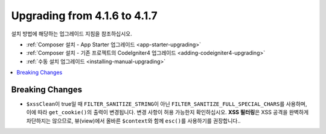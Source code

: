 #############################
Upgrading from 4.1.6 to 4.1.7
#############################

설치 방법에 해당하는 업그레이드 지침을 참조하십시오.

- :ref:`Composer 설치 - App Starter 업그레이드 <app-starter-upgrading>`
- :ref:`Composer 설치 - 기존 프로젝트의 CodeIgniter4 업그레이드 <adding-codeigniter4-upgrading>`
- :ref:`수동 설치 업그레이드 <installing-manual-upgrading>`

.. contents::
    :local:
    :depth: 2

Breaking Changes
****************

- ``$xssClean``\ 이 true일 때 ``FILTER_SANITIZE_STRING``\ 이 아닌 ``FILTER_SANITIZE_FULL_SPECIAL_CHARS``\ 를 사용하며, 이에 따라 ``get_cookie()``\ 의 출력이 변경됩니다. 변경 사항이 허용 가능한지 확인하십시오. **XSS 필터링**\ 은 XSS 공격을 완벽하게 차단하지는 않으므로, 뷰(view)에서 올바른 ``$context``\ 와 함께 ``esc()``\ 를 사용하기를 권장합니다..